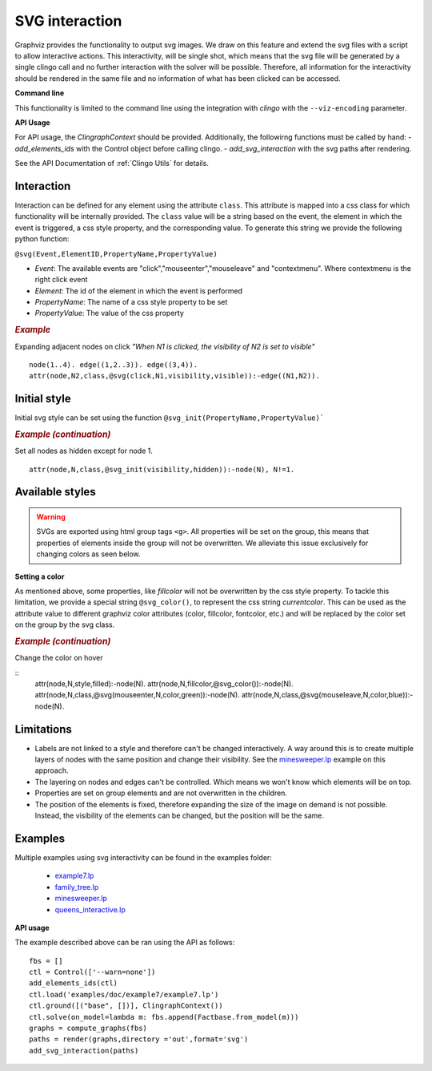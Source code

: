 SVG interaction
##########################

Graphviz provides the functionality to output svg images. We draw on this feature and extend the svg files with a script to allow interactive actions.
This interactivity, will be single shot, which means that the svg file will be generated by a single clingo call and no further interaction with the solver will be possible. Therefore, all information for the interactivity should be rendered in the same file and no information of what has been clicked can be accessed.

**Command line**

This functionality is limited to the command line using the integration with *clingo* with the ``--viz-encoding`` parameter.

**API Usage**

For API usage, the `ClingraphContext` should be provided. Additionally, the followirng functions must be called by hand:
- `add_elements_ids` with the Control object before calling clingo.
- `add_svg_interaction` with the svg paths after rendering. 

See the API Documentation of :ref:`Clingo Utils` for details.

 
Interaction
===========

Interaction can be defined for any element using the attribute ``class``. This attribute is mapped into a css class for which functionality will be internally provided. The ``class`` value will be a string based on the event, the element in which the event is triggered, a css style property, and the corresponding value. To generate this string we provide the following python function: 


``@svg(Event,ElementID,PropertyName,PropertyValue)``

- *Event*: The available events are "click","mouseenter","mouseleave" and "contextmenu". Where contextmenu is the right click event
- *Element*: The id of the element in which the event is performed
- *PropertyName*: The name of a css style property to be set 
- *PropertyValue*: The value of the css property 

.. rubric:: *Example*
    :name: example-svg-1

Expanding adjacent nodes on click *"When N1 is clicked, the visibility of N2 is set to visible"*

::

    node(1..4). edge((1,2..3)). edge((3,4)).
    attr(node,N2,class,@svg(click,N1,visibility,visible)):-edge((N1,N2)).    

Initial style
=============

Initial svg style can be set using the function ``@svg_init(PropertyName,PropertyValue)```

.. rubric:: *Example (continuation)*
    :name: example-svg-2

Set all nodes as hidden except for node 1.

::

    attr(node,N,class,@svg_init(visibility,hidden)):-node(N), N!=1.  


Available styles
================

.. warning:: 
  SVGs are exported using html group tags ``<g>``. All properties will be set on the group, this means that properties of elements inside the group will not be overwritten. We alleviate this issue exclusively for changing colors as seen below. 


**Setting a color**

As mentioned above, some properties, like `fillcolor` will not be overwritten by the css style property. To tackle this limitation, we provide a special string ``@svg_color()``, to represent the css string `currentcolor`. This can be used as the attribute value to different graphviz color attributes (color, fillcolor, fontcolor, etc.) and will be replaced by the color set on the group by the svg class.

.. rubric:: *Example (continuation)*
    :name: example-svg-3

Change the color on hover

::
    attr(node,N,style,filled):-node(N).
    attr(node,N,fillcolor,@svg_color()):-node(N).
    attr(node,N,class,@svg(mouseenter,N,color,green)):-node(N).
    attr(node,N,class,@svg(mouseleave,N,color,blue)):-node(N).


Limitations
===========

- Labels are not linked to a style and therefore can't be changed interactively. A way around this is to create multiple layers of nodes with the same position and change their visibility. See the `minesweeper.lp <https://github.com/potassco/clingraph/blob/master/examples/minesweeper>`_ example on this approach.
- The layering on nodes and edges can't be controlled. Which means we won't know which elements will be on top. 
- Properties are set on group elements and are not overwritten in the children. 
- The position of the elements is fixed, therefore expanding the size of the image on demand is not possible. Instead, the visibility of the elements can be changed, but the position will be the same.


Examples
========

Multiple examples using svg interactivity can be found in the examples folder:

  - `example7.lp <https://github.com/potassco/clingraph/blob/master/examples/doc/example7>`_
  - `family_tree.lp <https://github.com/potassco/clingraph/blob/master/examples/family_tree>`_
  - `minesweeper.lp <https://github.com/potassco/clingraph/blob/master/examples/minesweeper>`_
  - `queens_interactive.lp <https://github.com/potassco/clingraph/blob/master/examples/queens_interactive>`_

**API usage**

The example described above can be ran using the API as follows:

::

    fbs = []
    ctl = Control(['--warn=none'])
    add_elements_ids(ctl)
    ctl.load('examples/doc/example7/example7.lp')
    ctl.ground([("base", [])], ClingraphContext())
    ctl.solve(on_model=lambda m: fbs.append(Factbase.from_model(m)))
    graphs = compute_graphs(fbs)
    paths = render(graphs,directory ='out',format='svg')
    add_svg_interaction(paths)